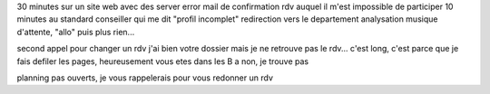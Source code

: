 

30 minutes sur un site web avec des server error
mail de confirmation
rdv auquel il m'est impossible de participer
10 minutes au standard
conseiller qui me dit "profil incomplet" 
redirection vers le departement analysation
musique d'attente, "allo" puis plus rien...


second appel pour changer un rdv
j'ai bien votre dossier mais je ne retrouve pas le rdv...
c'est long, c'est parce que je fais defiler les pages, heureusement vous etes dans les B
a non, je trouve pas

planning pas ouverts, je vous rappelerais pour vous redonner un rdv
